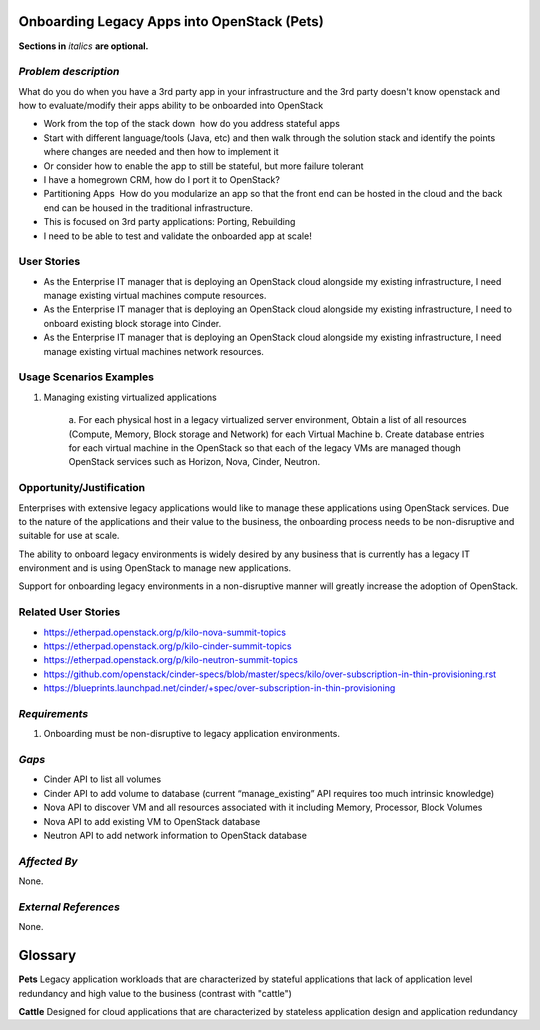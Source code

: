 Onboarding Legacy Apps into OpenStack (Pets)
============================================
**Sections in** *italics* **are optional.**

*Problem description*
---------------------
What do you do when you have a 3rd party app in your infrastructure and the 3rd party doesn't know openstack and
how to evaluate/modify their apps ability to be onboarded into OpenStack 

* Work from the top of the stack down ­ how do you address stateful apps
* Start with different language/tools (Java, etc) and then walk through the solution stack and identify the points where changes are needed and then how to implement it
* Or consider how to enable the app to still be stateful, but more failure tolerant
* I have a homegrown CRM, how do I port it to OpenStack?
* Partitioning Apps ­ How do you modularize an app so that the front end can be hosted in the cloud and the back end can be housed in the traditional infrastructure.
* This is focused on 3rd party applications: Porting, Rebuilding 
* I need to be able to test and validate the on­boarded app at scale!

User Stories
------------
* As the Enterprise IT manager that is deploying an OpenStack cloud alongside my existing infrastructure, I need manage existing virtual machines compute resources.

* As the Enterprise IT manager that is deploying an OpenStack cloud alongside my existing infrastructure, I need to onboard existing block storage into Cinder.

* As the Enterprise IT manager that is deploying an OpenStack cloud alongside my existing infrastructure, I need manage existing virtual machines network resources.

Usage Scenarios Examples
------------------------
1. Managing existing virtualized applications
 
	a. For each physical host in a legacy virtualized server environment, Obtain a
	list of all resources (Compute, Memory, Block storage and Network) for each
	Virtual Machine b. Create database entries for each virtual machine in the
	OpenStack so that each of the legacy VMs are managed though OpenStack services
	such as Horizon, Nova, Cinder, Neutron.

Opportunity/Justification
-------------------------
Enterprises with extensive legacy applications would like to manage these
applications using OpenStack services. Due to the nature of the applications and
their value to the business, the onboarding process needs to be non-disruptive
and suitable for use at scale.

The ability to onboard legacy environments is widely desired by any business that
is currently has a legacy IT environment and is using OpenStack to manage new
applications.

Support for onboarding legacy environments in a non-disruptive manner will
greatly increase the adoption of OpenStack.

Related User Stories
--------------------
* https://etherpad.openstack.org/p/kilo-nova-summit-topics

* https://etherpad.openstack.org/p/kilo-cinder-summit-topics

* https://etherpad.openstack.org/p/kilo-neutron-summit-topics

* https://github.com/openstack/cinder-specs/blob/master/specs/kilo/over-subscription-in-thin-provisioning.rst

* https://blueprints.launchpad.net/cinder/+spec/over-subscription-in-thin-provisioning

*Requirements*
--------------
1. Onboarding must be non-disruptive to legacy application environments.

*Gaps*
------
* Cinder API to list all volumes
* Cinder API to add volume to database (current “manage_existing” API requires
  too much intrinsic knowledge)
* Nova API to discover VM and all resources associated with it including Memory,
  Processor, Block Volumes
* Nova API to add existing VM to OpenStack database
* Neutron API to add network information to OpenStack database

*Affected By*
-------------
None.

*External References*
---------------------
None.

Glossary
========
**Pets** Legacy application workloads that are characterized by stateful
applications that lack of application level redundancy and high value to the
business (contrast with "cattle")

**Cattle** Designed for cloud applications that are characterized by stateless
application design and application redundancy

